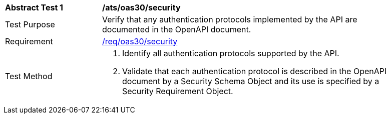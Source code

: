[[ats_oas30_security]]
[width="90%",cols="2,6a"]
|===
^|*Abstract Test {counter:ats-id}* |*/ats/oas30/security*
^|Test Purpose |Verify that any authentication protocols implemented by the API are documented in the OpenAPI document.
^|Requirement |<<req_oas30_security,/req/oas30/security>>
^|Test Method |. Identify all authentication protocols supported by the API.
. Validate that each authentication protocol is described in the OpenAPI document by a Security Schema Object and its use is specified by a Security Requirement Object.
|===
